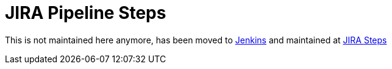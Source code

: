 = JIRA Pipeline Steps


This is not maintained here anymore, has been moved to https://github.com/jenkinsci[Jenkins] and maintained at https://github.com/jenkinsci/jira-steps-plugin[JIRA Steps]

